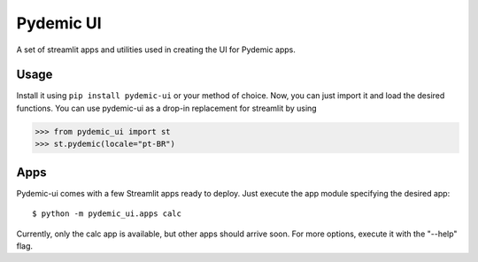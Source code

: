 ==========
Pydemic UI
==========

A set of streamlit apps and utilities used in creating the UI for Pydemic apps.

Usage
=====

Install it using ``pip install pydemic-ui`` or your method of choice. Now, you can just import
it and load the desired functions. You can use pydemic-ui as a drop-in replacement for streamlit
by using

>>> from pydemic_ui import st
>>> st.pydemic(locale="pt-BR")

Apps
====

Pydemic-ui comes with a few Streamlit apps ready to deploy. Just execute the app module
specifying the desired app::

    $ python -m pydemic_ui.apps calc

Currently, only the calc app is available, but other apps should arrive soon. For more
options, execute it with the "--help" flag.